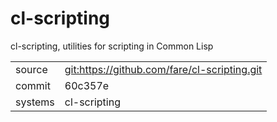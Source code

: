 * cl-scripting

cl-scripting, utilities for scripting in Common Lisp

|---------+----------------------------------------------|
| source  | git:https://github.com/fare/cl-scripting.git |
| commit  | 60c357e                                      |
| systems | cl-scripting                                 |
|---------+----------------------------------------------|
